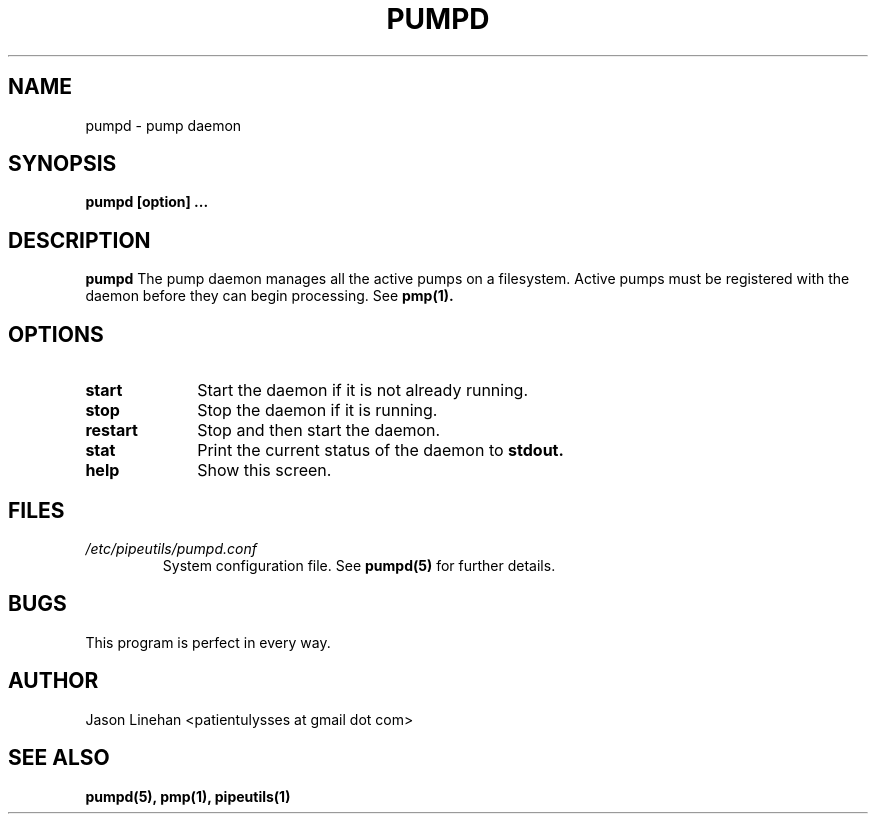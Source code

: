 .TH PUMPD 1 "MARCH 2012" Linux "User Manuals"
.SH NAME
pumpd \- pump daemon 
.SH SYNOPSIS
.B pumpd [option]
.B ...
.SH DESCRIPTION
.B pumpd
The pump daemon manages all the active pumps on a filesystem.
Active pumps must be registered with the daemon before they 
can begin processing. See 
.BR pmp(1).
.SH OPTIONS
.TP 10
.B start 
Start the daemon if it is not already running.
.TP
.B stop
Stop the daemon if it is running.
.TP
.B restart 
Stop and then start the daemon.
.TP
.B stat
Print the current status of the daemon to
.B stdout.
.TP
.B help 
Show this screen.
.SH FILES
.I /etc/pipeutils/pumpd.conf
.RS
System configuration file. See
.BR pumpd(5)
for further details.
.RE
.SH BUGS
This program is perfect in every way.
.SH AUTHOR
Jason Linehan <patientulysses at gmail dot com>
.SH "SEE ALSO"
.BR pumpd(5),
.BR pmp(1),
.BR pipeutils(1)

